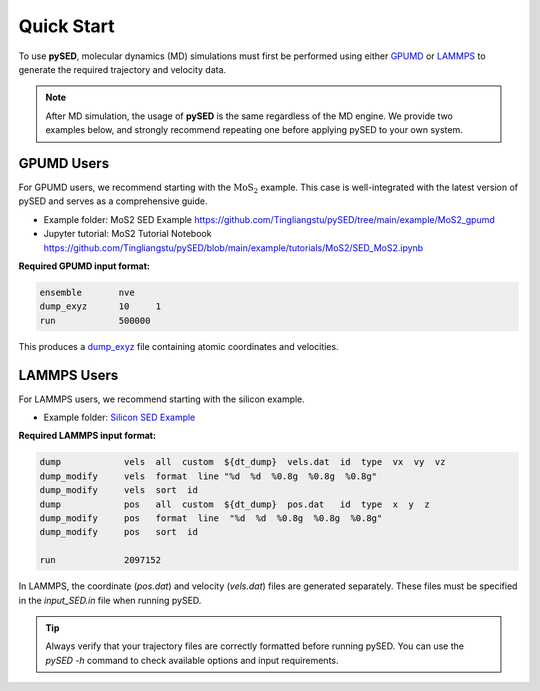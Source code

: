 Quick Start
===========

To use **pySED**, molecular dynamics (MD) simulations must first be performed using either  
`GPUMD <https://gpumd.org/index.html>`_ or `LAMMPS <https://www.lammps.org/>`_ to generate the required trajectory and velocity data.

.. note::

   After MD simulation, the usage of **pySED** is the same regardless of the MD engine.  
   We provide two examples below, and strongly recommend repeating one before applying pySED to your own system.

GPUMD Users
-----------

For GPUMD users, we recommend starting with the :math:`\text{MoS}_2` example.  
This case is well-integrated with the latest version of pySED and serves as a comprehensive guide.


- Example folder: MoS2 SED Example  
  `<https://github.com/Tingliangstu/pySED/tree/main/example/MoS2_gpumd>`_

- Jupyter tutorial: MoS2 Tutorial Notebook  
  `<https://github.com/Tingliangstu/pySED/blob/main/example/tutorials/MoS2/SED_MoS2.ipynb>`_

**Required GPUMD input format:**

.. code-block:: bash

   ensemble       nve
   dump_exyz      10     1
   run            500000

This produces a `dump_exyz <https://gpumd.org/gpumd/input_parameters/dump_exyz.html#dump-exyz>`_ file containing atomic coordinates and velocities.

LAMMPS Users
------------

For LAMMPS users, we recommend starting with the silicon example.

- Example folder:  
  `Silicon SED Example <https://github.com/Tingliangstu/pySED/tree/main/example/For_old_version_example/Silicon>`_

**Required LAMMPS input format:**

.. code-block:: bash

   dump            vels  all  custom  ${dt_dump}  vels.dat  id  type  vx  vy  vz
   dump_modify     vels  format  line "%d  %d  %0.8g  %0.8g  %0.8g"
   dump_modify     vels  sort  id
   dump            pos   all  custom  ${dt_dump}  pos.dat   id  type  x  y  z
   dump_modify     pos   format  line  "%d  %d  %0.8g  %0.8g  %0.8g"
   dump_modify     pos   sort  id

   run             2097152

In LAMMPS, the coordinate (`pos.dat`) and velocity (`vels.dat`) files are generated separately.  
These files must be specified in the `input_SED.in` file when running pySED.

.. tip::

   Always verify that your trajectory files are correctly formatted before running pySED.  
   You can use the `pySED -h` command to check available options and input requirements.